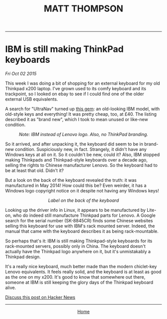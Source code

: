 #+TITLE: MATT THOMPSON
-----
* IBM is still making ThinkPad keyboards
/Fri Oct 02 2015/

This week I was doing a bit of shopping for an external keyboard for my old Thinkpad x200 laptop. I've grown used to its comfy keyboard and its trackpoint, so I looked on ebay to see if I could find one of the older external USB equivalents.

A search for "UltraNav" turned up [[http://www.ebay.co.uk/itm/NEW-Lenovo-46W6739-IBM-ULTRANAV-USB-Keyboard-Pointing-Device-UK-Eng-166-/121697121247?hash=item1c55b6b3df][this gem]]: an old-looking IBM model, with old-style keys and everything! It was pretty cheap, too, at £40. The listing described it as "brand new", which I took to mean unused or like-new condition.

[[file:img/kb_front.JPG]]
#+HTML:<div align=center>
/Note: IBM instead of Lenovo logo. Also, no ThinkPad branding./
#+HTML:</div>

So it arrived, and after unpacking it, the keyboard did seem to be in brand-new condition. Suspiciously new, in fact. Strangely, it didn't have any Windows keys at all on it. So it couldn't be new, could it? Also, IBM stopped making Thinkpads and Thinkpad-style keyboards over a decade ago, selling the rights to Chinese manufacturer Lenovo. So the keyboard had to be at least that old. Didn't it?

But a look on the back of the keyboard revealed the truth: it was manufactured in May 2014! How could this be? Even weirder, it has a Windows logo copyright notice on it despite not having any Windows keys!

[[file:img/kb_back.JPG]]
#+HTML:<div align=center>
/Label on the back of the keyboard/
#+HTML:</div>

Looking up the driver info in Linux, it appears to be manufactured by Lite-on, who do indeed still manufacture Thinkpad parts for Lenovo. A Google search for the serial number (SK-8845CR) finds some Chinese websites selling this keyboard for use with IBM's rack mounted server. Indeed, the manual that came with the keyboard describes it as being rack-mountable.

So perhaps that's it: IBM is still making Thinkpad-style keyboards for its rack-mounted servers, possibly only in China. The keyboard doesn't actually have the Thinkpad logo anywhere on it, but it's unmistakably a Thinkpad design.

It's a really nice keyboard, much better made than the modern chiclet-key Lenovo equivalents. It feels really solid, and the keyboard is at least as good as the one on my x200. It's good to know that somewhere out there, someone at IBM is still keeping the glory days of the Thinkpad keyboard alive.

[[https://news.ycombinator.com/item?id=10332693][Discuss this post on Hacker News]]

-----
#+HTML:<div align=center>
[[http://mthompson.org][Home]]
#+HTML:</div>
